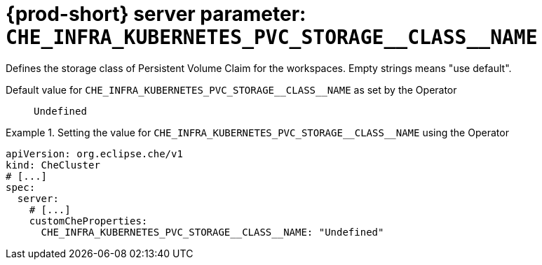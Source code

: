   
[id="{prod-id-short}-server-parameter-che_infra_kubernetes_pvc_storage__class__name_{context}"]
= {prod-short} server parameter: `+CHE_INFRA_KUBERNETES_PVC_STORAGE__CLASS__NAME+`

// FIXME: Fix the language and remove the  vale off statement.
// pass:[<!-- vale off -->]

Defines the storage class of Persistent Volume Claim for the workspaces. Empty strings means "use default".

// Default value for `+CHE_INFRA_KUBERNETES_PVC_STORAGE__CLASS__NAME+`:: `+Undefined+`

// If the Operator sets a different value, uncomment and complete following block:
Default value for `+CHE_INFRA_KUBERNETES_PVC_STORAGE__CLASS__NAME+` as set by the Operator:: `+Undefined+`

ifeval::["{project-context}" == "che"]
// If Helm sets a different default value, uncomment and complete following block:
Default value for `+CHE_INFRA_KUBERNETES_PVC_STORAGE__CLASS__NAME+` as set using the `configMap`:: `+Undefined+`
endif::[]

// FIXME: If the parameter can be set with the simpler syntax defined for CheCluster Custom Resource, replace it here

.Setting the value for `+CHE_INFRA_KUBERNETES_PVC_STORAGE__CLASS__NAME+` using the Operator
====
[source,yaml]
----
apiVersion: org.eclipse.che/v1
kind: CheCluster
# [...]
spec:
  server:
    # [...]
    customCheProperties:
      CHE_INFRA_KUBERNETES_PVC_STORAGE__CLASS__NAME: "Undefined"
----
====


